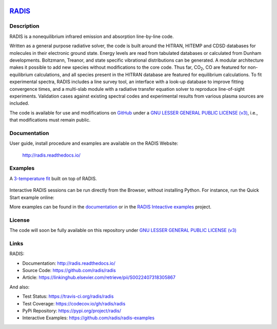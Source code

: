 
.. image:: https://github.com/radis/radis/blob/master/docs/radis_ico.png
    :target: https://radis.readthedocs.io/
    :scale: 50 %
    :alt: RADIS logo

*****************************************
`RADIS <https://radis.readthedocs.io/>`__
*****************************************

.. image:: https://img.shields.io/pypi/v/radis.svg
    :target: https://pypi.python.org/pypi/radis
    :alt: PyPI

.. image:: https://img.shields.io/travis/radis/radis.svg
    :target: https://travis-ci.org/radis/radis
    :alt: Tests
    
.. image:: https://codecov.io/gh/radis/radis/branch/master/graph/badge.svg
    :target: https://codecov.io/gh/radis/radis
    :alt: Coverage
  
.. image:: https://readthedocs.org/projects/radis/badge/
    :target: https://radis.readthedocs.io/en/latest/?badge=latest
    :alt: Documentation Status

.. image:: https://mybinder.org/badge.svg 
    :target: https://mybinder.org/v2/gh/radis/radis-examples/master?filepath=radis_online.ipynb
    :alt: https://mybinder.org/v2/gh/radis/radis-examples/master?filepath=radis_online.ipynb

    
    
Description
-----------
    
RADIS is a nonequilibrium infrared emission and absorption line-by-line code.

Written as a general purpose radiative solver, the code is built around the HITRAN, 
HITEMP and CDSD databases for molecules in their electronic ground state. Energy 
levels are read from tabulated databases or calculated from Dunham developments. 
Boltzmann, Treanor, and state specific vibrational distributions can be generated. 
A modular architecture makes it possible to add new species without modifications 
to the core code. Thus far, |CO2|, CO are featured for non-equilibrium calculations, 
and all species present in the HITRAN database are featured for equilibrium 
calculations. To fit experimental spectra, RADIS includes a line survey tool, an 
interface with a look-up database to improve fitting convergence times, and a 
multi-slab module with a radiative transfer equation solver to reproduce line-of-sight 
experiments. Validation cases against existing spectral codes and experimental 
results from various plasma sources are included.

The code is available for use and modifications on `GitHub <https://github.com/radis/radis>`__
under a `GNU LESSER GENERAL PUBLIC LICENSE (v3) <https://github.com/radis/radis/blob/master/LICENSE>`__,
i.e., that modifications must remain public. 

Documentation
-------------

User guide, install procedure and examples are available on the RADIS Website:

    http://radis.readthedocs.io/



Examples
--------

A `3-temperature fit <http://radis.readthedocs.io/en/latest/#multi-temperature-fit>`_ built on top of RADIS. 

.. figure:: https://raw.githubusercontent.com/radis/radis-examples/master/docs/multi-temperature-fit.gif

Interactive RADIS sessions can be run directly from the Browser, without installing Python. 
For instance, run the Quick Start example online:

.. image:: https://mybinder.org/badge.svg 
    :target: https://mybinder.org/v2/gh/radis/radis-examples/master?filepath=first_example.ipynb
    :alt: https://mybinder.org/v2/gh/radis/radis-examples/master?filepath=first_example.ipynb


More examples can be found in the `documentation <http://radis.readthedocs.io/>`_ or in the 
`RADIS Inteactive examples <https://github.com/radis/radis-examples>`_ project. 


License
-------

The code will soon be fully available on this repository under 
`GNU LESSER GENERAL PUBLIC LICENSE (v3) <./LICENSE>`_


Links
-----

RADIS:

- Documentation: http://radis.readthedocs.io/
- Source Code: https://github.com/radis/radis
- Article: https://linkinghub.elsevier.com/retrieve/pii/S0022407318305867

And also:

- Test Status: https://travis-ci.org/radis/radis
- Test Coverage: https://codecov.io/gh/radis/radis
- PyPi Repository: https://pypi.org/project/radis/
- Interactive Examples: https://github.com/radis/radis-examples

.. |CO2| replace:: CO\ :sub:`2`

